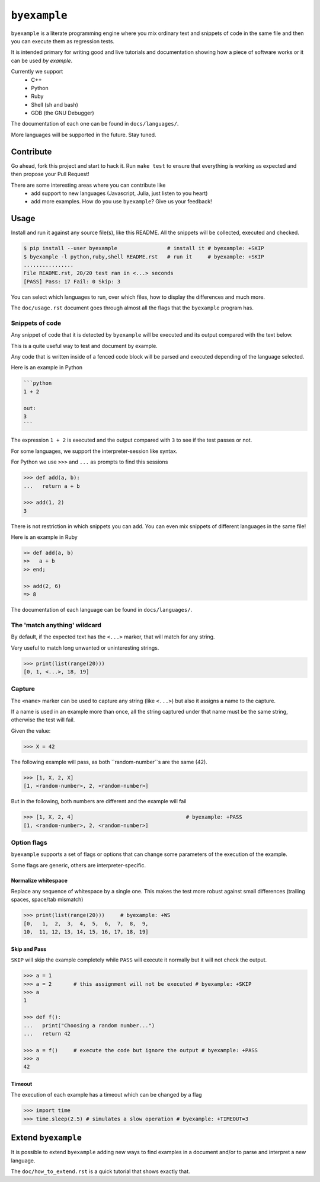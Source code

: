 ``byexample``
=============

``byexample`` is a literate programming engine where you mix
ordinary text and snippets of code in the same file and then you can
execute them as regression tests.

It is intended primary for writing good and live tutorials and documentation
showing how a piece of software works or it can be used *by example*.

Currently we support
 - C++
 - Python
 - Ruby
 - Shell (sh and bash)
 - GDB (the GNU Debugger)

The documentation of each one can be found in ``docs/languages/``.

More languages will be supported in the future. Stay tuned.

Contribute
^^^^^^^^^^

Go ahead, fork this project and start to hack it. Run ``make test`` to ensure that
everything is working as expected and then propose your Pull Request!

There are some interesting areas where you can contribute like
 - add support to new languages (Javascript, Julia, just listen to you heart)
 - add more examples. How do you use ``byexample``? Give us your feedback!

Usage
^^^^^

Install and run it against any source file(s), like this README.
All the snippets will be collected, executed and checked.

.. code:: sh

    $ pip install --user byexample                # install it # byexample: +SKIP
    $ byexample -l python,ruby,shell README.rst   # run it     # byexample: +SKIP
    ................
    File README.rst, 20/20 test ran in <...> seconds
    [PASS] Pass: 17 Fail: 0 Skip: 3

You can select which languages to run, over which files, how to display the
differences and much more.

The ``doc/usage.rst`` document goes through almost all the flags that the
``byexample`` program has.

Snippets of code
----------------

Any snippet of code that it is detected by ``byexample`` will be executed
and its output compared with the text below.

This is a quite useful way to test and document by example.

Any code that is written inside of a fenced code block will be parsed and
executed depending of the language selected.

Here is an example in Python

.. code:: python

    ```python
    1 + 2
    
    out:
    3
    ```

The expression ``1 + 2`` is executed and the output compared with ``3`` to
see if the test passes or not.

For some languages, we support the interpreter-session like syntax.

For Python we use ``>>>`` and ``...`` as prompts to find this sessions

.. code:: python

    >>> def add(a, b):
    ...   return a + b

    >>> add(1, 2)
    3

There is not restriction in which snippets you can add. You can even mix
snippets of different languages in the same file!

Here is an example in Ruby

.. code:: ruby

    >> def add(a, b)
    >>   a + b
    >> end;

    >> add(2, 6)
    => 8

The documentation of each language can be found in ``docs/languages/``.

The 'match anything' wildcard
-----------------------------

By default, if the expected text has the ``<...>`` marker, that
will match for any string.

Very useful to match long unwanted or uninteresting strings.

.. code:: python

    >>> print(list(range(20)))
    [0, 1, <...>, 18, 19]

Capture
-------

The ``<name>`` marker can be used to capture any string (like ``<...>``)
but also it assigns a name to the capture.

If a name is used in an example more than once, all the string captured under
that name must be the same string, otherwise the test will fail.

Given the value:

.. code:: python

    >>> X = 42

The following example will pass, as both ``random-number``s are the same (42).

.. code:: python

    >>> [1, X, 2, X]
    [1, <random-number>, 2, <random-number>]

But in the following, both numbers are different and the example will fail

.. code:: python

    >>> [1, X, 2, 4]                                    # byexample: +PASS
    [1, <random-number>, 2, <random-number>]


Option flags
------------

``byexample`` supports a set of flags or options that can change some
parameters of the execution of the example.

Some flags are generic, others are interpreter-specific.

Normalize whitespace
....................

Replace any sequence of whitespace by a single one. This makes the test
more robust against small differences (trailing spaces, space/tab mismatch)

.. code:: python

    >>> print(list(range(20)))     # byexample: +WS
    [0,   1,  2,  3,  4,  5,  6,  7,  8,  9,
    10,  11, 12, 13, 14, 15, 16, 17, 18, 19]

Skip and Pass
.............

``SKIP`` will skip the example completely while ``PASS`` will execute it
normally but it will not check the output.

.. code:: python

    >>> a = 1
    >>> a = 2       # this assignment will not be executed # byexample: +SKIP
    >>> a
    1

    >>> def f():
    ...   print("Choosing a random number...")
    ...   return 42

    >>> a = f()     # execute the code but ignore the output # byexample: +PASS
    >>> a
    42

Timeout
.......

The execution of each example has a timeout which can be changed by
a flag

.. code:: python

    >>> import time
    >>> time.sleep(2.5) # simulates a slow operation # byexample: +TIMEOUT=3

Extend ``byexample``
^^^^^^^^^^^^^^^^^^^^

It is possible to extend ``byexample`` adding new ways to find examples in a
document and/or to parse and interpret a new language.

The ``doc/how_to_extend.rst`` is a quick tutorial that shows exactly that.
